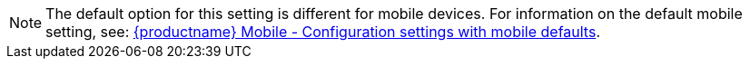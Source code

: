 NOTE: The default option for this setting is different for mobile devices. For information on the default mobile setting, see: link:tinymce-for-mobile.html#mobiledefaultsforselectedsettings[{productname} Mobile - Configuration settings with mobile defaults].
